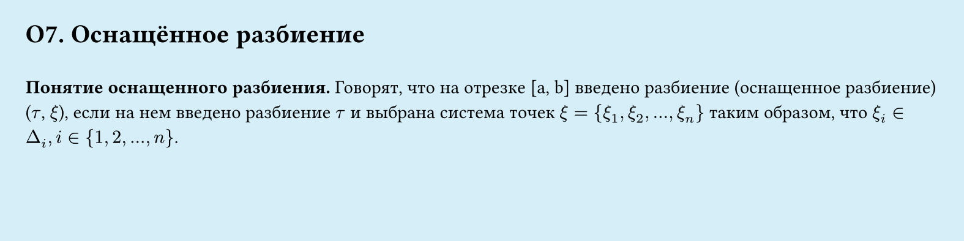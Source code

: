 #set page(width: 20cm, height: 5cm, fill: color.hsl(197.14deg, 71.43%, 90.39%), margin: 15pt)
#set align(left + top)
= О7.  Оснащённое разбиение
\
*Понятие оснащенного разбиения.*
Говорят, что на отрезке [a, b] введено разбиение (оснащенное разбиениe)  ($tau$, $xi$),
если на нем введено разбиение $tau$ и выбрана система точек $xi = {xi_1, xi_2, dots, xi_n}$
таким образом, что $xi_i ∈ Delta_i, i in {1, 2, ..., n}$.
